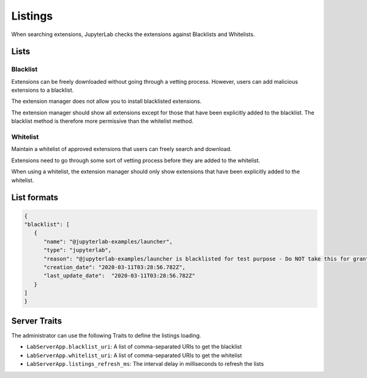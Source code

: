 .. _listings:

Listings
---------

When searching extensions, JupyterLab checks the extensions against Blacklists and Whitelists.

Lists
~~~~~

Blacklist
^^^^^^^^^

Extensions can be freely downloaded without going through a vetting process. However, users can add malicious extensions to a blacklist.

The extension manager does not allow you to install blacklisted extensions.

The extension manager should show all extensions except for those that have been explicitly added to the blacklist. The blacklist method is therefore more permissive than the whitelist method.

Whitelist
^^^^^^^^^

Maintain a whitelist of approved extensions that users can freely search and download.

Extensions need to go through some sort of vetting process before they are added to the whitelist.

When using a whitelist, the extension manager should only show extensions that have been explicitly added to the whitelist.

List formats
~~~~~~~~~~~~

.. code:: json

   {
   "blacklist": [
      {
         "name": "@jupyterlab-examples/launcher",
         "type": "jupyterlab",
         "reason": "@jupyterlab-examples/launcher is blacklisted for test purpose - Do NOT take this for granted!!!",
         "creation_date": "2020-03-11T03:28:56.782Z",
         "last_update_date":  "2020-03-11T03:28:56.782Z"
      }
   ]
   }

Server Traits
~~~~~~~~~~~~~

The administrator can use the following Traits to define the listings loading.

- ``LabServerApp.blacklist_uri``: A list of comma-separated URIs to get the blacklist
- ``LabServerApp.whitelist_uri``: A list of comma-separated URIs to get the whitelist
- ``LabServerApp.listings_refresh_ms``: The interval delay in milliseconds to refresh the lists
